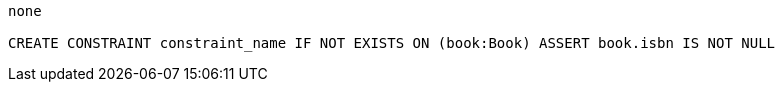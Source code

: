[console]
----
none

CREATE CONSTRAINT constraint_name IF NOT EXISTS ON (book:Book) ASSERT book.isbn IS NOT NULL
----